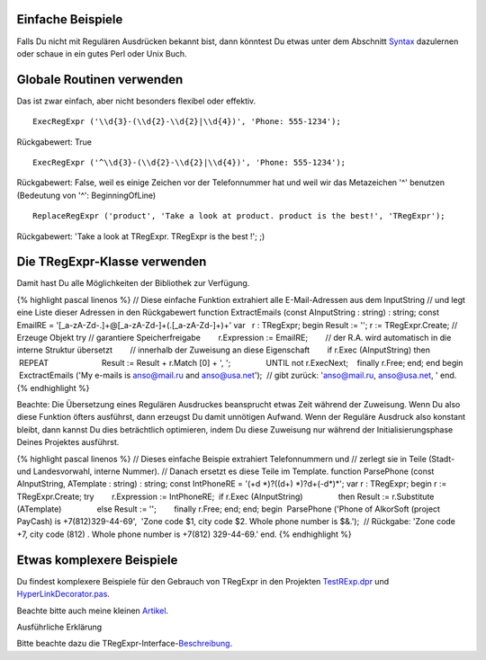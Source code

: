 Einfache Beispiele
~~~~~~~~~~~~~~~~~~

Falls Du nicht mit Regulären Ausdrücken bekannt bist, dann könntest Du
etwas unter dem Abschnitt `Syntax <regexp_syntax.html>`__ dazulernen
oder schaue in ein gutes Perl oder Unix Buch.  

Globale Routinen verwenden
~~~~~~~~~~~~~~~~~~~~~~~~~~

Das ist zwar einfach, aber nicht besonders flexibel oder effektiv.

::

    ExecRegExpr ('\\d{3}-(\\d{2}-\\d{2}|\\d{4})', 'Phone: 555-1234');

Rückgabewert: True

::

    ExecRegExpr ('^\\d{3}-(\\d{2}-\\d{2}|\\d{4})', 'Phone: 555-1234');

Rückgabewert: False, weil es einige Zeichen vor der Telefonnummer hat
und weil wir das Metazeichen '^' benutzen (Bedeutung von '^':
BeginningOfLine)

::

    ReplaceRegExpr ('product', 'Take a look at product. product is the best!', 'TRegExpr');

Rückgabewert: 'Take a look at TRegExpr. TRegExpr is the best !'; ;)

Die TRegExpr-Klasse verwenden
~~~~~~~~~~~~~~~~~~~~~~~~~~~~~

Damit hast Du alle Möglichkeiten der Bibliothek zur Verfügung.

{% highlight pascal linenos %} // Diese einfache Funktion extrahiert
alle E-Mail-Adressen aus dem InputString // und legt eine Liste dieser
Adressen in den Rückgabewert function ExtractEmails (const AInputString
: string) : string; const EmailRE =
'[_a-zA-Z\d\-\.]+@[_a-zA-Z\d\-]+(\.[_a-zA-Z\d\-]+)+' var   r : TRegExpr;
begin Result := ''; r := TRegExpr.Create; // Erzeuge Objekt try //
garantiere Speicherfreigabe        r.Expression := EmailRE;        //
der R.A. wird automatisch in die interne Struktur übersetzt        //
innerhalb der Zuweisung an diese Eigenschaft        if r.Exec
(AInputString) then                REPEAT                        Result
:= Result + r.Match [0] + ', ';                UNTIL not r.ExecNext;    
   finally r.Free; end; end begin  ExctractEmails ('My e-mails is
anso@mail.ru and anso@usa.net');  // gibt zurück: 'anso@mail.ru,
anso@usa.net, ' end. {% endhighlight %}

Beachte: Die Übersetzung eines Regulären Ausdruckes beansprucht etwas
Zeit während der Zuweisung. Wenn Du also diese Funktion öfters
ausführst, dann erzeugst Du damit unnötigen Aufwand. Wenn der Reguläre
Ausdruck also konstant bleibt, dann kannst Du dies beträchtlich
optimieren, indem Du diese Zuweisung nur während der
Initialisierungsphase Deines Projektes ausführst.

{% highlight pascal linenos %} // Dieses einfache Beispie extrahiert
Telefonnummern und // zerlegt sie in Teile (Stadt- und Landesvorwahl,
interne Nummer). // Danach ersetzt es diese Teile im Template. function
ParsePhone (const AInputString, ATemplate : string) : string; const
IntPhoneRE = '(\+\d \*)?(\(\d+\) \*)?\d+(-\d*)*'; var r : TRegExpr;
begin r := TRegExpr.Create; try        r.Expression := IntPhoneRE;      
 if r.Exec (AInputString)                then Result := r.Substitute
(ATemplate)                else Result := '';        finally r.Free;
end; end; begin  ParsePhone ('Phone of AlkorSoft (project PayCash) is
+7(812)329-44-69',  'Zone code $1, city code $2. Whole phone number is
$&.');  // Rückgabe: 'Zone code +7, city code (812) . Whole phone number
is +7(812) 329-44-69.' end. {% endhighlight %}

Etwas komplexere Beispiele 
~~~~~~~~~~~~~~~~~~~~~~~~~~~

Du findest komplexere Beispiele für den Gebrauch von TRegExpr in den
Projekten `TestRExp.dpr <tregexpr_testrexp.html>`__ und
`HyperLinkDecorator.pas <hyperlinksdecorator.html>`__.

Beachte bitte auch meine kleinen
`Artikel <http://masterandrey.com/posts/en/text_processing_from_birds_eye_view.html>`__.

Ausführliche Erklärung

Bitte beachte dazu die
TRegExpr-Interface-\ `Beschreibung <tregexpr_interface.html>`__.
